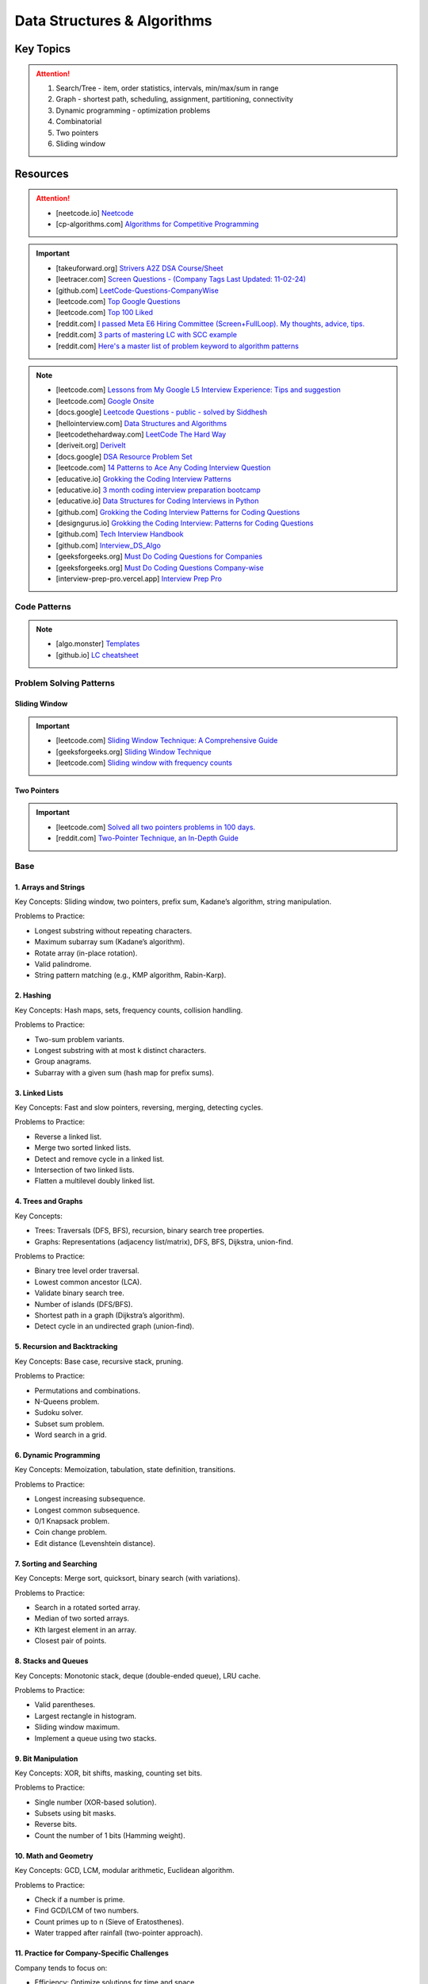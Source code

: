 #################################################################################
Data Structures & Algorithms
#################################################################################
*********************************************************************************
Key Topics
*********************************************************************************
.. attention::

	#. Search/Tree - item, order statistics, intervals, min/max/sum in range
	#. Graph - shortest path, scheduling, assignment, partitioning, connectivity
	#. Dynamic programming - optimization problems
	#. Combinatorial
	#. Two pointers
	#. Sliding window

*********************************************************************************
Resources
*********************************************************************************
.. attention::

	* [neetcode.io] `Neetcode <https://neetcode.io/practice>`_ 
	* [cp-algorithms.com] `Algorithms for Competitive Programming <https://cp-algorithms.com/>`_	

.. important::
	* [takeuforward.org] `Strivers A2Z DSA Course/Sheet <https://takeuforward.org/strivers-a2z-dsa-course/strivers-a2z-dsa-course-sheet-2/>`_
	* [leetracer.com] `Screen Questions - (Company Tags Last Updated: 11-02-24) <https://leetracer.com/screener>`_	
	* [github.com] `LeetCode-Questions-CompanyWise <https://github.com/krishnadey30/LeetCode-Questions-CompanyWise/blob/master/google_6months.csv>`_
	* [leetcode.com] `Top Google Questions <https://leetcode.com/problem-list/7p55wqm/>`_
	* [leetcode.com] `Top 100 Liked <https://leetcode.com/studyplan/top-100-liked/>`_
	* [reddit.com] `I passed Meta E6 Hiring Committee (Screen+FullLoop). My thoughts, advice, tips. <https://www.reddit.com/r/leetcode/comments/1c7fs3o/i_passed_meta_e6_hiring_committee_screenfullloop/?share_id=jeNswSOERGx8GXDy02DBq&utm_name=androidcss>`_
	* [reddit.com] `3 parts of mastering LC with SCC example <https://www.reddit.com/r/leetcode/comments/1hye4hy/comment/m6pucmj/?utm_source=share&utm_medium=web3x&utm_name=web3xcss&utm_term=1&utm_content=share_button>`_
	* [reddit.com] `Here's a master list of problem keyword to algorithm patterns <https://www.reddit.com/r/leetcode/comments/1f9bejz/heres_a_master_list_of_problem_keyword_to/?share_id=_p0H75FfOq1zSO0yBWj8v&utm_name=androidcss>`_

.. note::
	
	* [leetcode.com] `Lessons from My Google L5 Interview Experience: Tips and suggestion <https://leetcode.com/discuss/interview-question/6147892/Lessons-from-My-Google-L5-Interview-Experience%3A-Tips-and-suggestion>`_
	* [leetcode.com] `Google Onsite <https://leetcode.com/discuss/interview-question/849947/google-onsite>`_
	* [docs.google] `Leetcode Questions - public - solved by Siddhesh <https://docs.google.com/spreadsheets/d/1KkCeOIBwUFfKrHGGZe_6EJRCIqaM6MJBo0uSIMSD9bs/edit?gid=782922309#gid=782922309>`_
	* [hellointerview.com] `Data Structures and Algorithms <https://www.hellointerview.com/learn/code>`_
	* [leetcodethehardway.com] `LeetCode The Hard Way <https://leetcodethehardway.com/tutorials/category/basic-topics>`_
	* [deriveit.org] `DeriveIt <https://deriveit.org/coding>`_	
	* [docs.google] `DSA Resource Problem Set <https://docs.google.com/spreadsheets/d/1hwvHbRargzmbErRYGU2cjxf4PR8GTOI-e1R9VqOVQgY/edit?gid=481396158#gid=481396158>`_
	* [leetcode.com] `14 Patterns to Ace Any Coding Interview Question <https://leetcode.com/discuss/study-guide/4039411/14-Patterns-to-Ace-Any-Coding-Interview-Question>`_
	* [educative.io] `Grokking the Coding Interview Patterns <https://www.educative.io/courses/grokking-coding-interview>`_
	* [educative.io] `3 month coding interview preparation bootcamp <https://www.educative.io/blog/coding-interivew-preparation-bootcamp>`_
	* [educative.io] `Data Structures for Coding Interviews in Python <https://www.educative.io/courses/data-structures-coding-interviews-python>`_
	* [github.com] `Grokking the Coding Interview Patterns for Coding Questions <https://github.com/dipjul/Grokking-the-Coding-Interview-Patterns-for-Coding-Questions>`_
	* [designgurus.io] `Grokking the Coding Interview: Patterns for Coding Questions <https://www.designgurus.io/course/grokking-the-coding-interview>`_
	* [github.com] `Tech Interview Handbook <https://github.com/yangshun/tech-interview-handbook>`_
	* [github.com] `Interview_DS_Algo <https://github.com/MAZHARMIK/Interview_DS_Algo>`_
	* [geeksforgeeks.org] `Must Do Coding Questions for Companies <https://www.geeksforgeeks.org/must-do-coding-questions-for-companies-like-amazon-microsoft-adobe/>`_
	* [geeksforgeeks.org] `Must Do Coding Questions Company-wise <https://www.geeksforgeeks.org/must-coding-questions-company-wise/>`_	
	* [interview-prep-pro.vercel.app] `Interview Prep Pro <https://interview-prep-pro.vercel.app/>`_

Code Patterns
================================================================================
.. note::

	* [algo.monster] `Templates <https://algo.monster/templates>`_
	* [github.io] `LC cheatsheet <https://jwl-7.github.io/leetcode-cheatsheet/>`_

Problem Solving Patterns
================================================================================
Sliding Window
---------------------------------------------------------------------------------
.. important::
	* [leetcode.com] `Sliding Window Technique: A Comprehensive Guide <https://leetcode.com/discuss/interview-question/3722472/mastering-sliding-window-technique-a-comprehensive-guide>`_
	* [geeksforgeeks.org] `Sliding Window Technique <https://www.geeksforgeeks.org/window-sliding-technique/>`_
	* [leetcode.com] `Sliding window with frequency counts <https://leetcode.com/problems/subarrays-with-k-different-integers/solutions/235002/one-code-template-to-solve-all-of-these-problems/>`_

Two Pointers
---------------------------------------------------------------------------------
.. important::
	* [leetcode.com] `Solved all two pointers problems in 100 days. <https://leetcode.com/discuss/study-guide/1688903/Solved-all-two-pointers-problems-in-100-days>`_
	* [reddit.com] `Two-Pointer Technique, an In-Depth Guide <https://www.reddit.com/r/leetcode/comments/18g9383/twopointer_technique_an_indepth_guide_concepts/?rdt=59240>`_

Base
================================================================================
1. Arrays and Strings
---------------------------------------------------------------------------------
Key Concepts: Sliding window, two pointers, prefix sum, Kadane’s algorithm, string manipulation.

Problems to Practice:

* Longest substring without repeating characters.
* Maximum subarray sum (Kadane’s algorithm).
* Rotate array (in-place rotation).
* Valid palindrome.
* String pattern matching (e.g., KMP algorithm, Rabin-Karp).

2. Hashing
---------------------------------------------------------------------------------
Key Concepts: Hash maps, sets, frequency counts, collision handling.

Problems to Practice:

* Two-sum problem variants.
* Longest substring with at most k distinct characters.
* Group anagrams.
* Subarray with a given sum (hash map for prefix sums).

3. Linked Lists
---------------------------------------------------------------------------------
Key Concepts: Fast and slow pointers, reversing, merging, detecting cycles.

Problems to Practice:

* Reverse a linked list.
* Merge two sorted linked lists.
* Detect and remove cycle in a linked list.
* Intersection of two linked lists.
* Flatten a multilevel doubly linked list.

4. Trees and Graphs
---------------------------------------------------------------------------------
Key Concepts:

* Trees: Traversals (DFS, BFS), recursion, binary search tree properties.
* Graphs: Representations (adjacency list/matrix), DFS, BFS, Dijkstra, union-find.

Problems to Practice:

* Binary tree level order traversal.
* Lowest common ancestor (LCA).
* Validate binary search tree.
* Number of islands (DFS/BFS).
* Shortest path in a graph (Dijkstra’s algorithm).
* Detect cycle in an undirected graph (union-find).
	
5. Recursion and Backtracking
---------------------------------------------------------------------------------
Key Concepts: Base case, recursive stack, pruning.

Problems to Practice:

* Permutations and combinations.
* N-Queens problem.
* Sudoku solver.
* Subset sum problem.
* Word search in a grid.

6. Dynamic Programming
---------------------------------------------------------------------------------
Key Concepts: Memoization, tabulation, state definition, transitions.

Problems to Practice:

* Longest increasing subsequence.
* Longest common subsequence.
* 0/1 Knapsack problem.
* Coin change problem.
* Edit distance (Levenshtein distance).

7. Sorting and Searching
---------------------------------------------------------------------------------
Key Concepts: Merge sort, quicksort, binary search (with variations).

Problems to Practice:

* Search in a rotated sorted array.
* Median of two sorted arrays.
* Kth largest element in an array.
* Closest pair of points.

8. Stacks and Queues
---------------------------------------------------------------------------------
Key Concepts: Monotonic stack, deque (double-ended queue), LRU cache.

Problems to Practice:

* Valid parentheses.
* Largest rectangle in histogram.
* Sliding window maximum.
* Implement a queue using two stacks.

9. Bit Manipulation
---------------------------------------------------------------------------------
Key Concepts: XOR, bit shifts, masking, counting set bits.

Problems to Practice:

* Single number (XOR-based solution).
* Subsets using bit masks.
* Reverse bits.
* Count the number of 1 bits (Hamming weight).

10. Math and Geometry
---------------------------------------------------------------------------------
Key Concepts: GCD, LCM, modular arithmetic, Euclidean algorithm.

Problems to Practice:

* Check if a number is prime.
* Find GCD/LCM of two numbers.
* Count primes up to n (Sieve of Eratosthenes).
* Water trapped after rainfall (two-pointer approach).

11. Practice for Company-Specific Challenges
---------------------------------------------------------------------------------
Company tends to focus on:

* Efficiency: Optimize solutions for time and space.
* Edge Cases: Handle null, empty, or large inputs.
* Scalability: Consider how your solution scales for massive data.

Focus on problems from platforms like:

* LeetCode (Company-specific questions).
* GeeksforGeeks (company tag: Company).
* HackerRank.

Preparation Strategy
---------------------------------------------------------------------------------
Prioritize Weak Areas:

* Track the problems you struggle with from the Neetcode 150 list and revisit them.

Mock Interviews:

* Start mock interviews on platforms like Pramp or Interviewing.io after covering core topics.

Time Management:

* Practice solving medium-level problems in 20 minutes and hard-level problems in 40 minutes.

Company-Specific Resources:

* Solve past Company interview problems and contests (e.g., Kick Start).

Stack
---------------------------------------------------------------------------------
Parsing, Validation, Evaluation
'''''''''''''''''''''''''''''''''''''''''''''''''''''''''''''''''''''''''''''''''
#. Basic calculator 1-4
#. Tag validator
#. Number of atoms
#. Parse lisp expression
#. Number of valid subarrays
#. Brace expansion 
#. Parsing boolean expression
#. Binary expression tree from infix

Optimisation
'''''''''''''''''''''''''''''''''''''''''''''''''''''''''''''''''''''''''''''''''
#. Longest valid paranthesis
#. Trapping rain water
#. Largest rectangle in histogram
#. Maximum rectangle
#. Closest bst value
#. Zuma game
#. Create maximum number
#. Max chunks to make sorted
#. Minimum number of increment
#. Maximum Score of a Good Subarray
#. Minimum Cost to Change the Final Value of Expression

Design
'''''''''''''''''''''''''''''''''''''''''''''''''''''''''''''''''''''''''''''''''
#. Max stack
#. Max frequency stack
#. Stamping the sequence
#. Dinner plate stack

Intervals
---------------------------------------------------------------------------------
#. `Meeting Rooms <https://leetcode.com/problems/meeting-rooms/>`_         
#. `Non-overlapping Intervals <https://leetcode.com/problems/non-overlapping-intervals/>`_
#. `Minimum Number of Arrows to Burst Balloons <https://leetcode.com/problems/minimum-number-of-arrows-to-burst-balloons/description/>`_
#. `Merge Intervals <https://leetcode.com/problems/merge-intervals/>`_
#. `Car Pooling <https://leetcode.com/problems/car-pooling/>`_
#. `Total Cost to Hire K Workers <https://leetcode.com/problems/total-cost-to-hire-k-workers/>`_
#. `Meeting Rooms II <https://leetcode.com/problems/meeting-rooms-ii/>`_
#. `Meeting Rooms III <https://leetcode.com/problems/meeting-rooms-iii/>`_
#. `Number of Flowers in Full Bloom <https://leetcode.com/problems/number-of-flowers-in-full-bloom/>`_

Advanced Graph Topics
================================================================================
1. Shortest Paths
--------------------------------------------------------------------------------
* Why important: Many problems in real-world applications (e.g., routing, network optimization) rely on shortest paths.
* Relevant Algorithms:
	* Dijkstra’s Algorithm (for non-negative weights).
	* Bellman-Ford Algorithm (for graphs with negative weights).
	* Floyd-Warshall Algorithm (all-pairs shortest paths).
	* A* Search (if heuristic-based optimization is required).
* Example Problems:
	* Find the shortest path in a weighted directed graph.
	* Determine if a negative weight cycle exists.
	* Optimize routing in a graph with mixed positive and negative weights.
* More Problems:
	#. Shortest Path with At Most :math:`k` Stops
		.. note::
		
			* Problem: Given a weighted directed graph, find the shortest path from a source to a destination with at most :math:`k` intermediate nodes.  
			* Modification:  
			
				- Use a state-based BFS or a modified Bellman-Ford.
				- Track the number of edges traversed in the state (e.g., (node, distance, stops)).
				- Only allow pushing into the queue if stops :math:`\leq k`.  
			* Algorithm: Bellman-Ford is naturally suited here as it can iterate at most :math:`k+1` times.  
			* Applications: Flight booking systems where you want to minimize costs with limited layovers.
	
	#. Shortest Path with Exact :math:`k` Stops
		.. note::
		
			* Problem: Similar to the above, but you must use exactly :math:`k` edges.  
			* Modification:  
			
				- Use BFS with states (node, distance, stops).
				- Only update the result if :math:`stops = k` when reaching the destination.  
			* Algorithm: BFS or dynamic programming.  
			* Applications: Routing problems where a fixed number of hops is needed for signal propagation.
	
	#. Shortest Path in a Graph with Negative Weight Cycles
		.. note::
		
			* Problem: Detect if there's a negative weight cycle and compute the shortest path in its presence (if possible).  
			* Modification:  
			
				- Use Bellman-Ford. After :math:`V-1` iterations, perform one more pass to detect negative weight cycles.
				- If any distance updates in this pass, there's a negative weight cycle.  
			* Applications: Financial arbitrage detection, currency exchange rate systems.
	
	#. Shortest Path with Node Constraints
		.. note::
		
			* Problem: Find the shortest path where certain nodes must or must not be visited.  
			* Modification:  
			
				- Use Dijkstra's or A* with constraints in the priority queue state (e.g., (node, distance, visited_set)).
				- Prune paths that violate constraints.  
			* Applications: Navigation systems with waypoints or restricted areas.
	
	#. Shortest Path with Restricted Edge Usage
		.. note::
		
			* Problem: Each edge can only be traversed a fixed number of times (e.g., roads with toll limits).  
			* Modification:  
			
				- Track edge usage as a state in the priority queue (node, distance, edge_usage_map).
				- Update distances only if edge usage constraints are satisfied.  
			* Applications: Traffic systems, network bandwidth allocation.
	
	#. Shortest Path with Discounted Edges
		.. note::
		
			* Problem: Find the shortest path where one edge’s weight can be reduced by a discount or percentage.  
			* Modification:  
			
				- Use a state-based approach with two states: without and with discount.
				- Transition to the discounted state for one edge during traversal.  
			* Applications: Cost minimization in transportation or pricing systems.
	
	#. Shortest Path in a Time-Dependent Graph
		.. note::
		
			* Problem: Edge weights vary based on the time of traversal (e.g., traffic at different times).  
			* Modification:  
			
				- Maintain time as part of the state (node, time, distance).
				- Use the edge weight as a function of time (e.g., weight = f(time)).  
			* Applications: Traffic-aware navigation systems like Google Maps.
	
	#. Shortest Path to Visit All Nodes (Traveling Salesman Simplification)
		.. note::
		
			* Problem: Find the shortest path that visits all nodes at least once.  
			* Modification:  
			
				- Use Dijkstra's or BFS with a state representing the set of visited nodes (node, distance, visited_set).
				- Transition states by marking nodes as visited.  
			* Algorithm: Dynamic programming + bitmasking is a better fit for optimal solutions.  
			* Applications: Logistics and delivery routing.
	
	#. Shortest Path with Dynamic Edge Weights
		.. note::
		
			* Problem: Edge weights change dynamically during traversal (e.g., based on usage or traffic updates).  
			* Modification:  
			
				- Modify Dijkstra’s algorithm to adjust edge weights dynamically during neighbor exploration.
				- Use a callback or a function to fetch updated weights.  
			* Applications: Dynamic routing in communication networks.
	
	#. Shortest Path with Multiple Sources and Destinations
		.. note::
		
			* Problem: Compute the shortest path between multiple source-destination pairs.  
			* Modification:  
			
				- Use multi-source BFS or initialize Dijkstra’s with all source nodes.
				- For destinations, stop the search once all are reached.  
			* Applications: Multicast routing, logistics optimization.
	
	#. Shortest Path in a Grid with Obstacles
		.. note::
		
			* Problem: Find the shortest path in a grid where some cells are blocked, and you can break at most :math:`k` obstacles.  
			* Modification:  
			
				- Use BFS or Dijkstra with states (x, y, remaining_breaks).
				- Allow traversal through blocked cells by reducing the :math:`remaining_breaks`.  
			* Applications: Robot navigation, pathfinding in games.
	
	#. Shortest Path with Different Modes of Transport
		.. note::
		
			* Problem: Different edge weights for different "modes" (e.g., car, bike, foot).  
			* Modification:  
			
				- Use Dijkstra’s with modes as states (node, distance, mode).
				- Transition between modes if allowed by the graph (e.g., switch from car to walking).  
			* Applications: Multi-modal route planning.

2. Strongly Connected Components (SCCs)
--------------------------------------------------------------------------------
* Why important: SCCs are foundational in analyzing directed graphs for connectivity.
* Key Algorithms:
	* Kosaraju’s Algorithm.
	* Tarjan’s Algorithm.
* Example Problems:
	* Find all SCCs in a directed graph.
	* Determine if a graph is strongly connected.
	* Compute the smallest set of edges to make a graph strongly connected.

3. Minimum Spanning Tree (MST)
--------------------------------------------------------------------------------
* Why important: MSTs are useful in optimization problems, especially those involving connectivity.
* Key Algorithms:
	* Prim’s Algorithm.
	* Kruskal’s Algorithm.
* Example Problems:
	* Compute the MST for a weighted undirected graph.
	* Update the MST dynamically when a new edge is added.
	* Determine the second-best MST.

4. Topological Sort
--------------------------------------------------------------------------------
* Why important: Crucial for dependency resolution and scheduling problems.
* Key Techniques:
	* Kahn’s Algorithm (BFS-based).
	* DFS with post-order traversal.
* Example Problems:
	* Check if a directed graph has a cycle.
	* Compute a valid topological ordering.
	* Find the number of valid topological orderings.

5. Bipartite Graphs
--------------------------------------------------------------------------------
* Why important: Common in matching and coloring problems.
* Key Techniques:
	* BFS/DFS to test bipartiteness.
	* Maximum Bipartite Matching using augmenting paths.
* Example Problems:
	* Check if a graph is bipartite.
	* Solve matching problems in bipartite graphs.
	* Partition the graph into two disjoint sets.

6. Graph Traversals
--------------------------------------------------------------------------------
* Why important: Breadth-first and depth-first searches are foundational for exploring graphs.
* Key Techniques:
	* BFS (used for shortest paths in unweighted graphs, connected components).
	* DFS (used for cycle detection, pathfinding, and SCCs).
* Example Problems:
	* Find all connected components.
	* Detect cycles in a directed or undirected graph.
	* Implement BFS/DFS to solve maze problems.

7. Dynamic Graph Algorithms
--------------------------------------------------------------------------------
* Why important: Company values efficiency, and dynamic updates test your ability to optimize graph data structures.
* Key Problems:
	* Maintain connectivity as edges are added or removed.
	* Recompute shortest paths or MST dynamically.
	* Optimize graph updates in streaming contexts.

8. Network Flow
--------------------------------------------------------------------------------
* Why important: Advanced but occasionally tested for senior-level candidates to assess problem-solving depth.
* Key Algorithms:
	* Ford-Fulkerson Algorithm.
	* Edmonds-Karp Algorithm.
* Example Problems:
	* Compute maximum flow in a flow network.
	* Solve bipartite matching using flow techniques.
	* Minimize the cut in a weighted graph.

9. Eulerian and Hamiltonian Paths
--------------------------------------------------------------------------------
* Why important: Rare but can appear in challenging questions.
* Example Problems:
	* Determine if a graph has an Eulerian path or circuit.
	* Find the Hamiltonian path if it exists.
	* Compute a path visiting all edges or vertices exactly once.

10. Advanced Graph Techniques
--------------------------------------------------------------------------------
* Why important: Tests your depth of knowledge for senior-level positions.
* Key Areas:
	* Articulation Points and Bridges.
	* Graph Coloring Problems.
	* Spectral Graph Theory (rare but valuable for specific roles).

11. Problems:
--------------------------------------------------------------------------------
#. You are given a directed graph where each node represents a city and edges represent roads between them with a time cost. Find the smallest time to travel between two given cities, but you can use a "shortcut" road that reduces the time of any one edge to zero.
#. A maze is represented as a grid. Each cell is either walkable or a wall. Find the minimum number of walls you must break to create a path from the top-left corner to the bottom-right corner.
#. You are given a graph with nn nodes and mm edges, where each edge has a weight. Determine if there exists a subset of edges such that the graph becomes a tree and the sum of weights is odd.
#. You are tasked to partition a graph into two subgraphs such that the difference in the number of nodes between the two subgraphs is minimized.
#. In a large social network graph, find the smallest group of people (nodes) such that every other person in the network is directly connected to at least one person in this group.
#. Find the longest path in a Directed Acyclic Graph (DAG) where all nodes must be visited exactly once.
#. Given a weighted undirected graph, find the number of distinct Minimum Spanning Trees (MSTs) that can be formed.
#. You are given a graph where each node has a value. Find the largest sum of values that can be obtained by traversing from a given start node to an end node while following the graph’s edges.
#. You are given a directed graph representing a city's one-way road system. Each node represents an intersection, and each edge represents a road. Due to construction, one road (edge) can be closed. Determine whether the city remains fully connected (i.e., you can still reach all intersections from any starting intersection) if any one road is removed.
#. You are given an undirected graph representing a set of servers connected by cables. A server is considered critical if removing it causes some servers to become disconnected. Find all the critical servers in the graph.
#. A company wants to install a messaging system in its office building. The building is represented as a weighted undirected graph, where nodes are rooms and edges are connections between rooms. Messages can only travel over edges. Determine the minimum set of edges to remove such that there is no path between two specific rooms while keeping the rest of the graph connected.
#. You are given a directed acyclic graph (DAG) where each node represents a task, and each edge (u, v) means task u must be completed before task v. Multiple workers are available to work on tasks simultaneously. Each task takes exactly 1 unit of time to complete. Calculate the minimum time required to complete all tasks.
#. Given a grid with n rows and m columns, each cell is either land (1) or water (0). You can traverse only horizontally or vertically. A bridge can be built between two pieces of land separated by water if the Manhattan distance between them is 1. Determine the minimum number of bridges needed to connect all pieces of land into a single connected component.
#. A tournament is represented as a directed graph, where each edge (u, v) means team u defeated team v. Some match results are missing, represented as missing edges. Determine if it is possible to orient the missing edges such that the resulting graph is still a tournament.
#. You are given an undirected graph representing a city's sewer system, where nodes are sewer junctions and edges are pipes connecting them. Certain pipes are old and at risk of breaking. Find the minimum number of new pipes that need to be added to ensure that no single pipe failure disconnects any part of the system.
#. You are given a weighted undirected graph representing a network of computers. Some edges are "critical" (important for connectivity), and some are "pseudo-critical" (important but can be replaced by other edges). Write an algorithm to classify each edge as critical, pseudo-critical, or neither.
#. You are given a directed graph where each edge has an initial cost. You can choose to reduce the weight of up to :math:`k` edges by half. Find the minimum total cost to travel between two given nodes after applying this optimization.
#. You are given a directed graph where some edges have been removed, resulting in a disconnected graph. Determine the minimum number of edges to add back to restore strong connectivity.
#. You are given an undirected graph with :math:`n` nodes. The graph is subject to operations of two types: 1. Add an edge between two nodes. 2. Check if two nodes are in the same connected component. Implement an algorithm to handle these operations efficiently.
#. Given a directed acyclic graph (DAG) where each edge has a weight and a constraint :math:`k`, find the maximum sum of weights for any path containing at most :math:`k` edges.
#. A city is represented as a weighted grid where each cell has an elevation. Water floods from a source cell and can only flow to adjacent cells with equal or lower elevation. Determine the total area of cells that will be flooded.
#. You are given an undirected graph representing a network of roads between cities. A road is considered "critical" if removing it increases the shortest path between any two cities. Identify all critical roads in the graph.
#. You are given a directed graph with :math:`n` nodes and :math:`m` edges. Some edges are "mandatory," and others are "optional." Determine if it's possible to orient the optional edges to form a directed acyclic graph (DAG).
#. A company plans to expand its network by adding new connections. Each connection has a cost, and the company has a fixed budget. Find the maximum number of nodes that can be connected to the network within the budget.
#. You are given a directed graph where each node can serve as a starting point for spreading information. Calculate the minimum time required for information to reach all nodes, assuming it spreads simultaneously from all sources.
#. Given an undirected graph, color its nodes using the minimum number of colors such that no two adjacent nodes have the same color. Additionally, certain nodes have preassigned colors, and the coloring must respect these assignments.
#. You are given a directed graph where some nodes act as sources and others as sinks. Find the maximum flow in the network, assuming flow can originate from multiple sources and terminate at multiple sinks.
#. You are given a weighted undirected graph and a threshold :math:`t`. Form clusters by removing edges with weights greater than :math:`t`. Calculate the number of resulting clusters and the size of the largest cluster.
#. You are given a list of shortest paths between all pairs of nodes in an undirected graph. Determine if it is possible to reconstruct the original graph. If multiple graphs are possible, return any valid one.
#. You are given a directed graph where each edge has a delay time. Calculate the minimum total delay required to synchronize all nodes such that every node receives a signal at the same time.
#. A travel route is represented as a directed graph with costs on edges. You must visit certain mandatory nodes exactly once in any order. Find the shortest path that satisfies these constraints.
#. Given a directed graph, a source node, and a destination node, find the :math:`k`-th shortest path from the source to the destination.
#. You are given an undirected graph. Determine the minimum number of nodes that must be removed so that the remaining graph is still fully connected.
#. A road network is represented as a weighted undirected graph. Each road has a traffic limit. Determine if it is possible to reroute all vehicles such that the traffic on no road exceeds its limit.
#. You are given a weighted directed graph. Find the minimum weight cycle (if it exists) and return its weight. If no cycle exists, return -1.
#. You are given an undirected graph. Remove the minimum number of edges to partition the graph into two disjoint connected components of equal size (or as close as possible).

12. Complicated Problems
--------------------------------------------------------------------------------
Verifying and Improving Connectivity

.. note::
	The police department in the city has converted every street into a one-way road. The mayor claims that it is possible to legally drive from any intersection in the city to any other intersection.

	* Verify Strong Connectivity: Design an algorithm to determine whether the city is strongly connected. If it is not, refute the mayor’s claim.  
	* Good Intersections: Call an intersection :math:`x` *good* if, for any intersection :math:`y` that one can legally reach from :math:`x`, it is possible to legally drive from :math:`y` back to :math:`x`. The mayor further claims that over 95% of the intersections in Sham-Poobanana are good. Devise an algorithm to verify or refute this claim.  
	* Reachability Pairs: Count the number of pairs of intersections :math:`(A, B)` where :math:`A` can reach :math:`B`, but :math:`B` cannot reach :math:`A`.  
	* Maximum Reachability Intersection: Find the intersection with the highest reachability, defined as the number of intersections reachable from it.  
	* Restoring Strong Connectivity: Determine the minimum number of streets that need to be converted back to two-way roads to make the city strongly connected.  
	* Signage Changes with Minimum Hires: People can be hired at intersections to convert roads back to two-way streets. They must obey traffic laws while doing so (i.e., they can only travel back on a street after making it two-way). Devise an efficient algorithm to minimize the number of people hired and provide an order of operations for each person to change signage.
